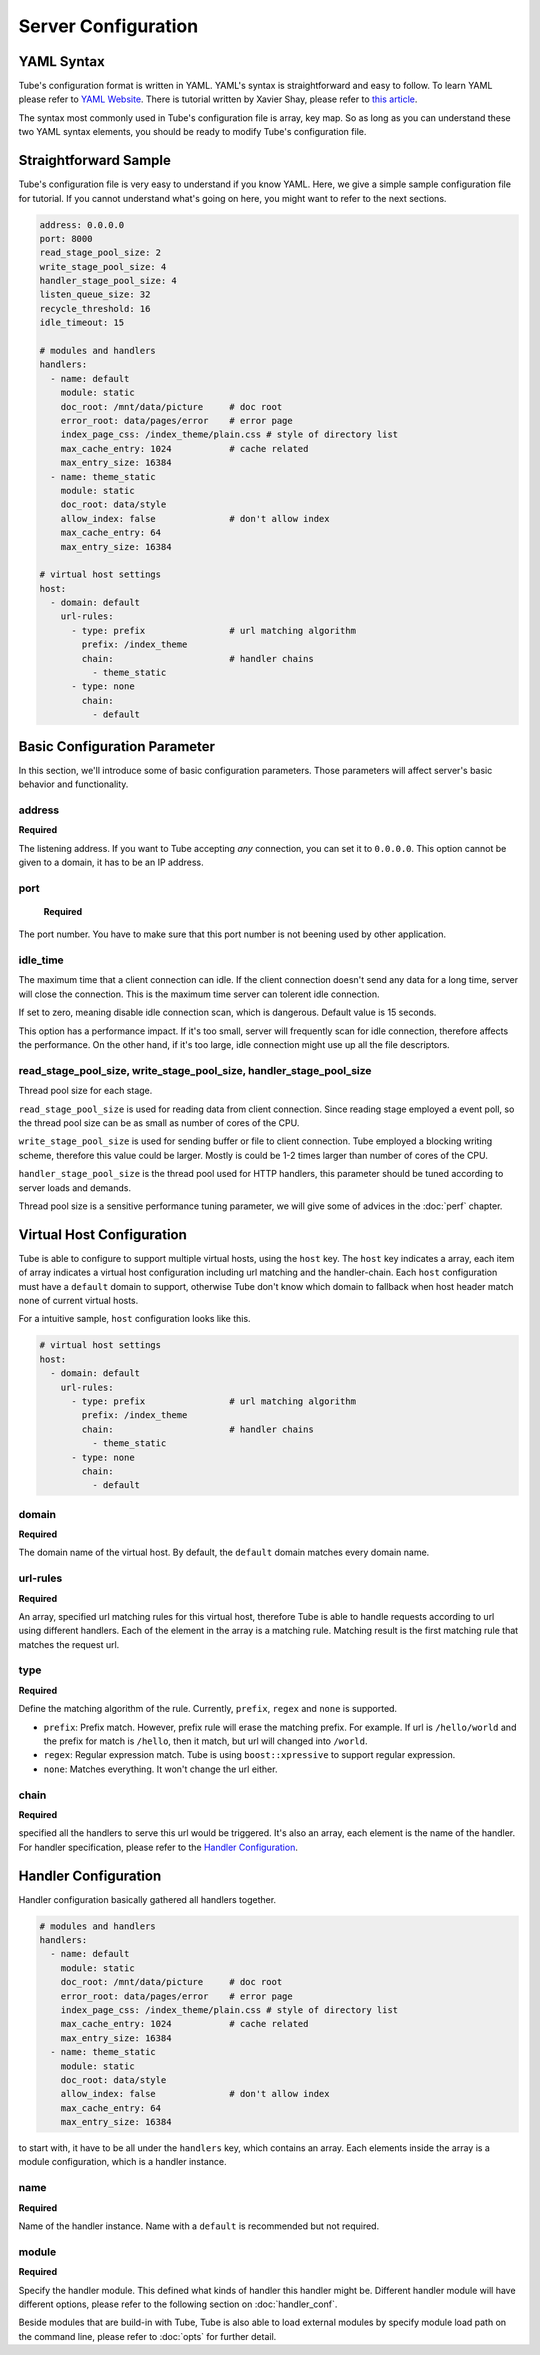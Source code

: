 Server Configuration
====================

YAML Syntax
-----------

Tube's configuration format is written in YAML.  YAML's syntax is straightforward and easy to follow.  To learn YAML please refer to `YAML Website <http://www.yaml.org/start.html>`_.  There is tutorial written by Xavier Shay, please refer to `this article <http://rhnh.net/2011/01/31/yaml-tutorial>`_.

The syntax most commonly used in Tube's configuration file is array, key map.  So as long as you can understand these two YAML syntax elements, you should be ready to modify Tube's configuration file.

Straightforward Sample
----------------------


Tube's configuration file is very easy to understand if you know YAML.  Here, we give a simple sample configuration file for tutorial.  If you cannot understand what's going on here, you might want to refer to the next sections.

.. code-block:: yaml

    address: 0.0.0.0
    port: 8000
    read_stage_pool_size: 2
    write_stage_pool_size: 4
    handler_stage_pool_size: 4
    listen_queue_size: 32
    recycle_threshold: 16
    idle_timeout: 15
    
    # modules and handlers
    handlers:
      - name: default
        module: static
        doc_root: /mnt/data/picture     # doc root
        error_root: data/pages/error    # error page
        index_page_css: /index_theme/plain.css # style of directory list
        max_cache_entry: 1024           # cache related
        max_entry_size: 16384
      - name: theme_static
        module: static
        doc_root: data/style
        allow_index: false              # don't allow index
        max_cache_entry: 64
        max_entry_size: 16384

    # virtual host settings
    host:
      - domain: default
        url-rules:
          - type: prefix                # url matching algorithm
            prefix: /index_theme
            chain:                      # handler chains
              - theme_static
          - type: none
            chain:
              - default

Basic Configuration Parameter
-----------------------------

In this section, we'll introduce some of basic configuration parameters.  Those parameters will affect server's basic behavior and functionality.

address
```````
**Required**

The listening address.  If you want to Tube accepting *any* connection, you can set it to ``0.0.0.0``. This option cannot be given to a domain, it has to be an IP address.

port
````

 **Required**

The port number. You have to make sure that this port number is not beening used by other application.

idle_time
`````````

The maximum time that a client connection can idle.  If the client connection doesn't send any data for a long time, server will close the connection.  This is the maximum time server can tolerent idle connection.

If set to zero, meaning disable idle connection scan, which is dangerous. Default value is 15 seconds.

This option has a performance impact.  If it's too small, server will frequently scan for idle connection, therefore affects the performance.  On the other hand, if it's too large, idle connection might use up all the file descriptors.

read_stage_pool_size, write_stage_pool_size, handler_stage_pool_size
````````````````````````````````````````````````````````````````````

Thread pool size for each stage.  

``read_stage_pool_size`` is used for reading data from client connection.  Since reading stage employed a event poll, so the thread pool size can be as small as number of cores of the CPU.

``write_stage_pool_size`` is used for sending buffer or file to client connection.  Tube employed a blocking writing scheme, therefore this value could be larger.  Mostly is could be 1-2 times larger than number of cores of the CPU.

``handler_stage_pool_size`` is the thread pool used for HTTP handlers, this parameter should be tuned according to server loads and demands.

Thread pool size is a sensitive performance tuning parameter, we will give some of advices in the :doc:`perf` chapter.

Virtual Host Configuration
--------------------------

Tube is able to configure to support multiple virtual hosts, using the ``host`` key.  The ``host`` key indicates a array, each item of array indicates a virtual host configuration including url matching and the handler-chain.  Each ``host`` configuration must have a ``default`` domain to support, otherwise Tube don't know which domain to fallback when host header match none of current virtual hosts.

For a intuitive sample, ``host`` configuration looks like this.

.. code-block:: yaml

    # virtual host settings
    host:
      - domain: default
        url-rules:
          - type: prefix                # url matching algorithm
            prefix: /index_theme
            chain:                      # handler chains
              - theme_static
          - type: none
            chain:
              - default

domain
``````

**Required**

The domain name of the virtual host.  By default, the ``default`` domain matches every domain name.

url-rules
`````````

**Required**

An array, specified url matching rules for this virtual host, therefore Tube is able to handle requests according to url using different handlers.  Each of the element in the array is a matching rule.  Matching result is the first matching rule that matches the request url.

type
````

**Required**

Define the matching algorithm of the rule. Currently, ``prefix``, ``regex`` and ``none`` is supported. 

* ``prefix``: Prefix match.  However, prefix rule will erase the matching prefix.  For example. If url is ``/hello/world`` and the prefix for match is ``/hello``, then it match, but url will changed into ``/world``.
* ``regex``: Regular expression match.  Tube is using ``boost::xpressive`` to support regular expression.
* ``none``: Matches everything. It won't change the url either.

chain
`````

**Required**

specified all the handlers to serve this url would be triggered.  It's also an array, each element is the name of the handler.  For handler specification, please refer to the `Handler Configuration`_.


Handler Configuration
---------------------

Handler configuration basically gathered all handlers together. 

.. code-block:: yaml

    # modules and handlers
    handlers:
      - name: default
        module: static
        doc_root: /mnt/data/picture     # doc root
        error_root: data/pages/error    # error page
        index_page_css: /index_theme/plain.css # style of directory list
        max_cache_entry: 1024           # cache related
        max_entry_size: 16384
      - name: theme_static
        module: static
        doc_root: data/style
        allow_index: false              # don't allow index
        max_cache_entry: 64
        max_entry_size: 16384

to start with, it have to be all under the ``handlers`` key, which contains an array. Each elements inside the array is a module configuration, which is a handler instance.

name
````

**Required**

Name of the handler instance.  Name with a ``default`` is recommended but not required.

module
``````

**Required**

Specify the handler module.  This defined what kinds of handler this handler might be.  Different handler module will have different options, please refer to the following section on :doc:`handler_conf`.

Beside modules that are build-in with Tube, Tube is also able to load external modules by specify module load path on the command line, please refer to :doc:`opts` for further detail.
